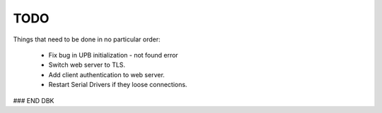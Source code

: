 ====
TODO
====

Things that need to be done in no particular order:

    - Fix bug in UPB initialization - not found error
    
    - Switch web server to TLS.
    
    - Add client authentication to web server.
    
    - Restart Serial Drivers if they loose connections.
    

### END DBK